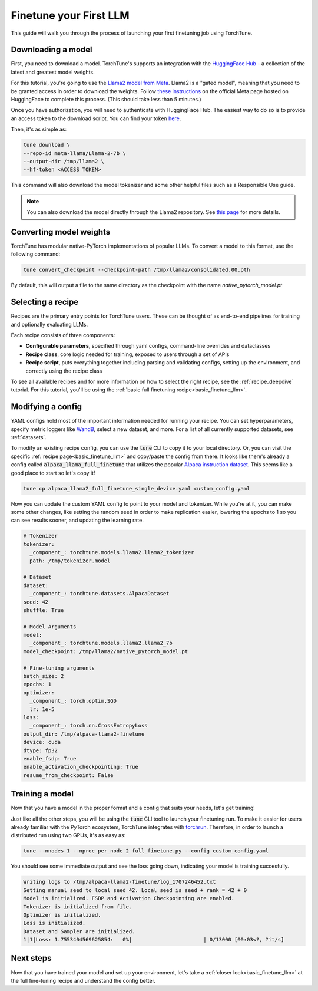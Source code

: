.. _finetune_llama_label:

=======================
Finetune your First LLM
=======================

This guide will walk you through the process of launching your first finetuning
job using TorchTune.

.. grid:: 2

    .. grid-item-card:: :octicon:`mortar-board;1em;` What you will learn

      * How to download a model and convert it to a format compatible with Torchtune
      * How to modify a recipe's parameters
      * How to finetune a model

    .. grid-item-card:: :octicon:`list-unordered;1em;` Prerequisites

      * Be familiar with the :ref:`overview of TorchTune<overview_label>`
      * Make sure to :ref:`install TorchTune<install_label>`

.. _download_llama_label:

Downloading a model
-------------------
First, you need to download a model. TorchTune's supports an integration
with the `HuggingFace Hub <https://huggingface.co/docs/hub/en/index>`_ - a collection of the latest and greatest model weights.

For this tutorial, you're going to use the `Llama2 model from Meta <https://llama.meta.com/>`_. Llama2 is a "gated model",
meaning that you need to be granted access in order to download the weights. Follow `these instructions <https://huggingface.co/meta-llama>`_ on the official Meta page
hosted on HuggingFace to complete this process. (This should take less than 5 minutes.)

Once you have authorization, you will need to authenticate with HuggingFace Hub. The easiest way to do so is to provide an
access token to the download script. You can find your token `here <https://huggingface.co/settings/tokens>`_.

Then, it's as simple as:

.. code-block:: bash

  tune download \
  --repo-id meta-llama/Llama-2-7b \
  --output-dir /tmp/llama2 \
  --hf-token <ACCESS TOKEN>

This command will also download the model tokenizer and some other helpful files such as a Responsible Use guide.

.. note::

  You can also download the model directly through the Llama2 repository.
  See `this page <https://llama.meta.com/get-started#getting-the-models>`_ for more details.

Converting model weights
------------------------
TorchTune has modular native-PyTorch implementations of popular LLMs. To convert a model to this format, use the following command:

.. code-block:: bash

  tune convert_checkpoint --checkpoint-path /tmp/llama2/consolidated.00.pth

By default, this will output a file to the same directory as the checkpoint with the name `native_pytorch_model.pt`

Selecting a recipe
------------------
Recipes are the primary entry points for TorchTune users.
These can be thought of as end-to-end pipelines for training and optionally evaluating LLMs.

Each recipe consists of three components:

* **Configurable parameters**, specified through yaml configs, command-line overrides and dataclasses
* **Recipe class**, core logic needed for training, exposed to users through a set of APIs
* **Recipe script**, puts everything together including parsing and validating configs, setting up the environment, and correctly using the recipe class

To see all available recipes and for more information on how to select the right recipe, see the :ref:`recipe_deepdive` tutorial.
For this tutorial, you'll be using the :ref:`basic full finetuning recipe<basic_finetune_llm>`.

Modifying a config
------------------
YAML configs hold most of the important information needed for running your recipe.
You can set hyperparameters, specify metric loggers like `WandB <wandb.ai>`_, select a new dataset, and more.
For a list of all currently supported datasets, see :ref:`datasets`.

To modify an existing recipe config, you can use the :code:`tune` CLI to copy it to your local directory.
Or, you can visit the specific :ref:`recipe page<basic_finetune_llm>` and copy/paste the config from there.
It looks like there's already a config called :code:`alpaca_llama_full_finetune` that utilizes the popular
`Alpaca instruction dataset <https://crfm.stanford.edu/2023/03/13/alpaca.html>`_. This seems like a good place to start so let's copy it!

.. code-block:: bash

  tune cp alpaca_llama2_full_finetune_single_device.yaml custom_config.yaml

Now you can update the custom YAML config to point to your model and tokenizer. While you're at it,
you can make some other changes, like setting the random seed in order to make replication easier,
lowering the epochs to 1 so you can see results sooner, and updating the learning rate.

.. code-block:: yaml

  # Tokenizer
  tokenizer:
    _component_: torchtune.models.llama2.llama2_tokenizer
    path: /tmp/tokenizer.model

  # Dataset
  dataset:
    _component_: torchtune.datasets.AlpacaDataset
  seed: 42
  shuffle: True

  # Model Arguments
  model:
    _component_: torchtune.models.llama2.llama2_7b
  model_checkpoint: /tmp/llama2/native_pytorch_model.pt

  # Fine-tuning arguments
  batch_size: 2
  epochs: 1
  optimizer:
    _component_: torch.optim.SGD
    lr: 1e-5
  loss:
    _component_: torch.nn.CrossEntropyLoss
  output_dir: /tmp/alpaca-llama2-finetune
  device: cuda
  dtype: fp32
  enable_fsdp: True
  enable_activation_checkpointing: True
  resume_from_checkpoint: False


Training a model
----------------
Now that you have a model in the proper format and a config that suits your needs, let's get training!

Just like all the other steps, you will be using the :code:`tune` CLI tool to launch your finetuning run.
To make it easier for users already familiar with the PyTorch ecosystem, TorchTune integrates with
`torchrun <https://pytorch.org/docs/stable/elastic/run.html>`_. Therefore, in order to launch a distributed
run using two GPUs, it's as easy as:

.. code-block:: bash

  tune --nnodes 1 --nproc_per_node 2 full_finetune.py --config custom_config.yaml

You should see some immediate output and see the loss going down, indicating your model is training succesfully.

.. code-block:: text

  Writing logs to /tmp/alpaca-llama2-finetune/log_1707246452.txt
  Setting manual seed to local seed 42. Local seed is seed + rank = 42 + 0
  Model is initialized. FSDP and Activation Checkpointing are enabled.
  Tokenizer is initialized from file.
  Optimizer is initialized.
  Loss is initialized.
  Dataset and Sampler are initialized.
  1|1|Loss: 1.7553404569625854:   0%|                       | 0/13000 [00:03<?, ?it/s]

Next steps
----------

Now that you have trained your model and set up your environment, let's take a :ref:`closer look<basic_finetune_llm>`
at the full fine-tuning recipe and understand the config better.
